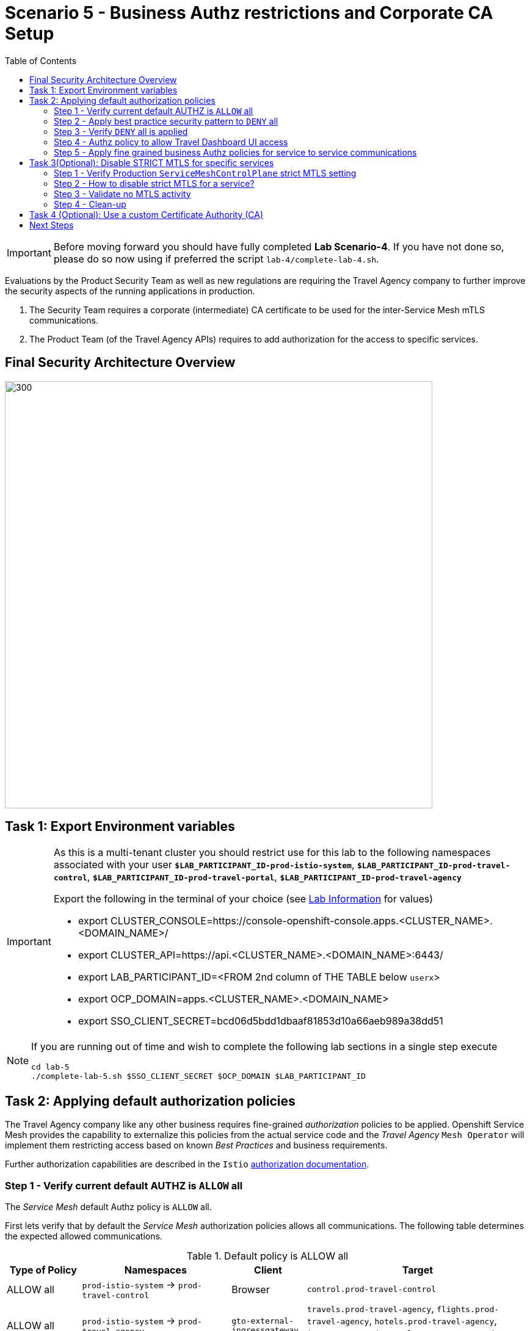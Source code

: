 = Scenario 5 - Business Authz restrictions and Corporate CA Setup
:toc:

[IMPORTANT]
====
Before moving forward you should have fully completed *Lab Scenario-4*. If you have not done so, please do so now using if preferred the script `lab-4/complete-lab-4.sh`.
====

Evaluations by the Product Security Team as well as new regulations are requiring the Travel Agency company to further improve the security aspects of the running applications in production.

1. The Security Team requires a corporate (intermediate) CA certificate to be used for the inter-Service Mesh mTLS communications.
2. The Product Team (of the Travel Agency APIs) requires to add authorization for the access to specific services.

== Final Security Architecture Overview

image::assets/05-corporate-mtls-authz.png[300,700]

== Task 1: Export Environment variables

[IMPORTANT]
====
As this is a multi-tenant cluster you should restrict use for this lab to the following namespaces associated with your user *`$LAB_PARTICIPANT_ID-prod-istio-system`*, *`$LAB_PARTICIPANT_ID-prod-travel-control`*, *`$LAB_PARTICIPANT_ID-prod-travel-portal`*, *`$LAB_PARTICIPANT_ID-prod-travel-agency`*

Export the following in the terminal of your choice (see link:../README.adoc[Lab Information] for values)

* export CLUSTER_CONSOLE=https://console-openshift-console.apps.<CLUSTER_NAME>.<DOMAIN_NAME>/
* export CLUSTER_API=https://api.<CLUSTER_NAME>.<DOMAIN_NAME>:6443/
* export LAB_PARTICIPANT_ID=<FROM 2nd column of THE TABLE below `userx`>
* export OCP_DOMAIN=apps.<CLUSTER_NAME>.<DOMAIN_NAME>
* export SSO_CLIENT_SECRET=bcd06d5bdd1dbaaf81853d10a66aeb989a38dd51
====

[NOTE]
====
If you are running out of time and wish to complete the following lab sections in a single step execute
----
cd lab-5
./complete-lab-5.sh $SSO_CLIENT_SECRET $OCP_DOMAIN $LAB_PARTICIPANT_ID
----
====

== Task 2: Applying default authorization policies

The Travel Agency company like any other business requires fine-grained _authorization_ policies to be applied. Openshift Service Mesh provides the capability to externalize this policies from the actual service code and the _Travel Agency_ `Mesh Operator` will implement them restricting access based on known _Best Practices_ and business requirements.

Further authorization capabilities are described in the `Istio` link:https://istio.io/latest/docs/tasks/security/authorization/[authorization documentation].

=== Step 1 - Verify current default AUTHZ is `ALLOW` all
The _Service Mesh_ default Authz policy is `ALLOW` all.

First lets verify that by default the _Service Mesh_ authorization policies allows all communications. The following table determines the expected allowed communications.

[cols="1,2,1,3"]
.Default policy is ALLOW all
|===
| Type of Policy | Namespaces | Client | Target

| ALLOW all | `prod-istio-system` -> `prod-travel-control` | Browser | `control.prod-travel-control`

| ALLOW all | `prod-istio-system` -> `prod-travel-agency` | `gto-external-ingressgateway` | `travels.prod-travel-agency`, `flights.prod-travel-agency`, `hotels.prod-travel-agency`, `insurances.prod-travel-agency`, `cars.prod-travel-agency`

| ALLOW all | `prod-travel-control` -> `prod-travel-agency` | `control.prod-travel-control` | `travels.prod-travel-agency`, `flights.prod-travel-agency`, `hotels.prod-travel-agency`, `insurances.prod-travel-agency`, `cars.prod-travel-agency`

| ALLOW all | `prod-travel-portal` -> `prod-travel-agency` | `viaggi.prod-travel-portal` | `travels.prod-travel-agency`, `flights.prod-travel-agency`, `hotels.prod-travel-agency`, `insurances.prod-travel-agency`, `cars.prod-travel-agency`

| ALLOW all | `prod-travel-agency` -> `prod-travel-agency` | `travels.prod-travel-agency` | `travels.prod-travel-agency`, `flights.prod-travel-agency`, `hotels.prod-travel-agency`, `insurances.prod-travel-agency`, `cars.prod-travel-agency`

|===

Let us verify the default communication paths described in the table above. Login as Mesh Operator with `emma/emma` and execute the following script:

[source,shell]
----
./login-as.sh emma

./check-authz-all.sh ALLOW user-$LAB_PARTICIPANT_ID-prod-istio-system $OCP_DOMAIN $SSO_CLIENT_SECRET $LAB_PARTICIPANT_ID
----

=== Step 2 - Apply best practice security pattern to `DENY` all

In the previous link:scenario-4.adoc[scenario-4] we applied an `AuthorizationPolicy` resource which allowed requests via the `gto-external-ingressgateway`. Now, we will utilize the `default-deny` pattern to DENY requests unless there is a specific `AuthorizationPolicy` allowing it.

As Mesh Operator with `emma/emma`  we apply the `default-deny` pattern to the prod-travel-agency namespace

[source,shell]
----
echo "apiVersion: security.istio.io/v1beta1
kind: AuthorizationPolicy
metadata:
  name: allow-nothing
  namespace: user-$LAB_PARTICIPANT_ID-prod-travel-agency
spec:
  {}" | oc apply -f -
----

and the prod-travel-control namespace:

[source,shell]
----
echo "apiVersion: security.istio.io/v1beta1
kind: AuthorizationPolicy
metadata:
  name: allow-nothing
  namespace: user-$LAB_PARTICIPANT_ID-prod-travel-control
spec:
  {}  " | oc apply -f -
----

=== Step 3 - Verify `DENY` all is applied

Now we can verify that no communications from the _Service Mesh_ are authorizated towards the _Travel Agency API_ Services or the _Travel Portal_.

[cols="1,2,1,3"]
.DENY ALL policy
|===
| Type of Policy | Namespaces | Client | Target

| DENY all | `prod-istio-system` -> `prod-travel-control` | Browser | `https://travel-prod-istio-system.apps.ocp4.rhlab.de/`

| DENY all | `prod-istio-system` -> `prod-travel-agency` | `gto-external-ingressgateway` | `travels.prod-travel-agency`, `flights.prod-travel-agency`, `hotels.prod-travel-agency`, `insurances.prod-travel-agency`, `cars.prod-travel-agency`

| DENY all | `prod-travel-control` -> `prod-travel-agency` | `control.prod-travel-control` | `travels.prod-travel-agency`, `flights.prod-travel-agency`, `hotels.prod-travel-agency`, `insurances.prod-travel-agency`, `cars.prod-travel-agency`

| DENY all | `prod-travel-portal` -> `prod-travel-agency` | `viaggi.prod-travel-portal` | `travels.prod-travel-agency`, `flights.prod-travel-agency`, `hotels.prod-travel-agency`, `insurances.prod-travel-agency`, `cars.prod-travel-agency`

| DENY all | `prod-travel-agency` -> `prod-travel-agency` | `travels.prod-travel-agency` | `travels.prod-travel-agency`, `flights.prod-travel-agency`, `hotels.prod-travel-agency`, `insurances.prod-travel-agency`, `cars.prod-travel-agency`

|===

Let us check the communication paths again:

[source,shell]
----
./check-authz-all.sh DENY user-$LAB_PARTICIPANT_ID-prod-istio-system $OCP_DOMAIN $SSO_CLIENT_SECRET $LAB_PARTICIPANT_ID
----

We can also login to Kiali and verify the traffic in the Dashboard:

image::assets/05-DENY-ALL-KIALI.png[300,700]

=== Step 4 - Authz policy to allow Travel Dashboard UI access

Now after applying the DENY ALL policies, we open up only the required communication paths to make the applications work again.

Let us first login as Mesh Operator with `emma/emma` and check if we can access the Travel Dashboard. This should return a RBAC Access Denied error.

[source,shell]
----
./login-as.sh emma

curl -k https://travel-user-$LAB_PARTICIPANT_ID.$OCP_DOMAIN/

RBAC: access denied
----

Now create the following AuthorizationPolicies:

[source,shell]
----
echo "apiVersion: security.istio.io/v1beta1
kind: AuthorizationPolicy
metadata:
  name: authpolicy-istio-ingressgateway
  namespace: user-${LAB_PARTICIPANT_ID}-prod-istio-system
spec:
  selector:
    matchLabels:
      app: istio-ingressgateway
  rules:
    - to:
        - operation:
            paths: [\"*\"]" |oc apply -f -
----

and

[source,shell]
----
echo "apiVersion: security.istio.io/v1beta1
kind: AuthorizationPolicy
metadata:
  name: allow-selective-principals-travel-control
  namespace: user-$LAB_PARTICIPANT_ID-prod-travel-control
spec:
  action: ALLOW
  rules:
    - from:
        - source:
            principals: [\"cluster.local/ns/user-$LAB_PARTICIPANT_ID-prod-istio-system/sa/istio-ingressgateway-service-account\"]"|oc apply -f -
----

Please verify the access to the Travel Dashboard again. It should be accessible right now. You can also open the URL in your Browser:

[source,shell]
----
curl -k https://travel-user-$LAB_PARTICIPANT_ID.$OCP_DOMAIN/
----

=== Step 5 - Apply fine grained business Authz policies for service to service communications

In this last step, we'll create policies which will allow access

* from the gto-external-ingressgateway towards travels.prod-travel-agency, hotels.prod-travel-agency, cars.prod-travel-agency, insurances.prod-travel-agency, flights.prod-travel-agency in order to enable external partner requests
* for intra prod-travel-agency communications
* from prod-travel-portal to prod-travel-agency

Login as Mesh Developer with `farid/farid` and create the following AuthorizationPolicy:

[source,shell]
----
./login-as.sh farid

echo "apiVersion: security.istio.io/v1beta1
kind: AuthorizationPolicy
metadata:
 name: allow-selective-principals-travel-agency
 namespace: user-$LAB_PARTICIPANT_ID-prod-travel-agency
spec:
 action: ALLOW
 rules:
   - from:
       - source:
           principals: [\"cluster.local/ns/user-$LAB_PARTICIPANT_ID-prod-istio-system/sa/gto-user-$LAB_PARTICIPANT_ID-ingressgateway-service-account\",\"cluster.local/ns/user-$LAB_PARTICIPANT_ID-prod-travel-agency/sa/default\",\"cluster.local/ns/user-$LAB_PARTICIPANT_ID-prod-travel-portal/sa/default\"]" |oc apply -f -

----

Now let's login as Mesh Operator with `emma/emma` and verify the communication:

[source,shell]
----
./login-as.sh emma

./check-authz-all.sh 'ALLOW intra' user-$LAB_PARTICIPANT_ID-prod-istio-system $OCP_DOMAIN $SSO_CLIENT_SECRET $LAB_PARTICIPANT_ID
----

Please also login to Kiali and observe the communication flows:

image::assets/05-access-restored-with-authz-policies.png[300,700]

== Task 3(Optional): Disable STRICT MTLS for specific services

The Service Mesh of the Travel Agency company is configured to automatically use mTLS:

[source,yaml]
.Excerpt from the SMCP
----
spec:
  security:
    dataPlane:
      automtls: true
      mtls: true
----

but sometimes there is the requirement to exclude specific services from `OSSM` *mTLS*, i.e. if workloads offer their own mTLS certificates (see KAFKA, Elastic Search).

In addition if the SMCP configuration doesn't actually enforce mTLS, this can be done by configuring a `PeerAuthentication` resource.

[NOTE]
====
A `PeerAuthentication` resource defines how traffic will be tunneled (or not) to the sidecar proxy.
====

Although, it is not necessary for our use case to do so if at the end of the lab there is still time left you can try to `DISABLE`/`RE-ENABLE` the MTLS setting in the mesh for the `cars` service by following the instruction at link:scenario-5-optional.adoc[scenario-5-optional] in order to become familiar with this capability.

=== Step 1 - Verify Production `ServiceMeshControlPlane` strict MTLS setting

First we login as Mesh Developer with `farid/farid` and check the global mTLS configurations in the control plane namespace:

[source,shell]
----
cd lab-5

./login-as.sh farid

oc get peerauthentication -n user-$LAB_PARTICIPANT_ID-prod-istio-system

NAME                            MODE         AGE
default                         STRICT       4d1h
disable-mtls-jaeger-collector   DISABLE      4d1h
grafana-ports-mtls-disabled     PERMISSIVE   4d1h
----

=== Step 2 - How to disable strict MTLS for a service?

Then we disable strict MTLS for the cars service by applying a PeerAuthentication resource in the applications namespace:

[source,shell]
----
echo "apiVersion: security.istio.io/v1beta1
kind: PeerAuthentication
metadata:
  name: cars-mtls-disable
  namespace: user-$LAB_PARTICIPANT_ID-prod-travel-agency
spec:
  selector:
    matchLabels:
      app: cars
  mtls:
    mode: DISABLE"|oc apply -f -
----

Check the applied resource

[source,shell]
----
oc get peerauthentication -n user-$LAB_PARTICIPANT_ID-prod-travel-agency

NAME                MODE      AGE
cars-mtls-disable   DISABLE   47s
----

=== Step 3 - Validate no MTLS activity

Validate no mTLS handshaking is taking place, by connecting to the cars service.

[source,shell]
----
oc exec "$(oc get pod -l app=travels -n user-$LAB_PARTICIPANT_ID-prod-travel-agency -o jsonpath={.items..metadata.name})" -c istio-proxy -n user-$LAB_PARTICIPANT_ID-prod-travel-agency -- openssl s_client -showcerts -connect $(oc -n user-$LAB_PARTICIPANT_ID-prod-travel-agency get svc cars -o jsonpath={.spec.clusterIP}):8000
----

=== Step 4 - Clean-up

Clean up the PeerAuthentication.

[source,shell]
----
oc delete peerauthentication cars-mtls-disable -n user-$LAB_PARTICIPANT_ID-prod-travel-agency
----

== Task 4 (Optional): Use a custom Certificate Authority (CA)

In the Handbook

== Next Steps

Congratulations!!
You have completed Scenario 5.

link:scenario-6.adoc[Getting started with Scenario 6]
